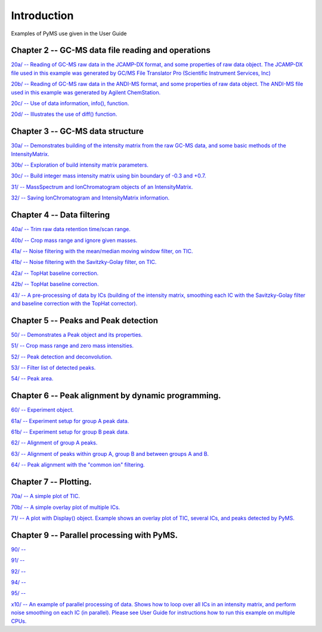 .. _pyms-demo:

**************
Introduction
**************

Examples of PyMS use given in the User Guide

Chapter 2 -- GC-MS data file reading and operations
-----------------------------------------------------

`20a/ -- Reading of GC-MS raw data in the JCAMP-DX format, and some properties of raw data object. The JCAMP-DX file used in this example was generated by GC/MS File Translator Pro (Scientific Instrument Services, Inc) <20a/20a.html>`__

`20b/ -- Reading of GC-MS raw data in the ANDI-MS format, and some properties of raw data object. The ANDI-MS file used in this example was generated by Agilent ChemStation. <20b/20b.html>`__

`20c/ -- Use of data information, info(), function. <20c/20c.html>`__

`20d/ -- Illustrates the use of diff() function. <20d/20d.html>`__


Chapter 3 -- GC-MS data structure
----------------------------------

`30a/ -- Demonstrates building of the intensity matrix from the raw GC-MS data, and some basic methods of the IntensityMatrix. <30a/30a.html>`__

`30b/ -- Exploration of build intensity matrix parameters. <30b/30b.html>`__

`30c/ -- Build integer mass intensity matrix using bin boundary of -0.3 and +0.7.  <30c/30c.html>`__

`31/ -- MassSpectrum and IonChromatogram objects of an IntensityMatrix.  <31/31.html>`__

`32/ -- Saving IonChromatogram and IntensityMatrix information.  <32/32.html>`__


Chapter 4 -- Data filtering
-----------------------------

`40a/ -- Trim raw data retention time/scan range.  <40a/40a.html>`__

`40b/ -- Crop mass range and ignore given masses.  <40b/40b.html>`__

`41a/ -- Noise filtering with the mean/median moving window filter, on TIC.  <41a/41a.html>`__

`41b/ -- Noise filtering with the Savitzky-Golay filter, on TIC.  <41b/41b.html>`__

`42a/ -- TopHat baseline correction. <42a/42a.html>`__

`42b/ -- TopHat baseline correction. <42b/42b.html>`__

`43/ -- A pre-processing of data by ICs (building of the intensity matrix, smoothing each IC with the Savitzky-Golay filter and baseline correction with the TopHat corrector).  <43/43.html>`__


Chapter 5 -- Peaks and Peak detection
--------------------------------------

`50/ -- Demonstrates a Peak object and its properties. <50/50.html>`__

`51/ -- Crop mass range and zero mass intensities. <51/51.html>`__

`52/ -- Peak detection and deconvolution. <52/52.html>`__

`53/ -- Filter list of detected peaks. <53/53.html>`__

`54/ -- Peak area. <54/54.html>`__

Chapter 6 -- Peak alignment by dynamic programming.
------------------------------------------------------

`60/ -- Experiment object. <60/60.html>`__

`61a/ -- Experiment setup for group A peak data. <61a/61a.html>`__

`61b/ -- Experiment setup for group B peak data. <61b/61b.html>`__

`62/ -- Alignment of group A peaks. <62/62.html>`__

`63/ -- Alignment of peaks within group A, group B and between groups A and B. <63/63.html>`__

`64/ -- Peak alignment with the "common ion" filtering. <64/64.html>`__


Chapter 7 -- Plotting.
-----------------------

`70a/ -- A simple plot of TIC. <70a/70a.html>`__

`70b/ -- A simple overlay plot of multiple ICs. <70b/70b.html>`__

`71/ -- A plot with Display() object. Example shows an overlay plot of TIC, several ICs, and peaks detected by PyMS. <71/71.html>`__

Chapter 9 -- Parallel processing with PyMS.
----------------------------------------------

`90/ --  <90/90.html>`__

`91/ --  <91/91.html>`__

`92/ --  <92/92.html>`__

`94/ --  <94/94.html>`__

`95/ --  <95/95.html>`__

`x10/ -- An example of parallel processing of data. Shows how to loop over all ICs in an intensity matrix, and perform noise smoothing on each IC (in parallel). Please see User Guide for instructions how to run this example on multiple CPUs. <x10/x10.html>`__

